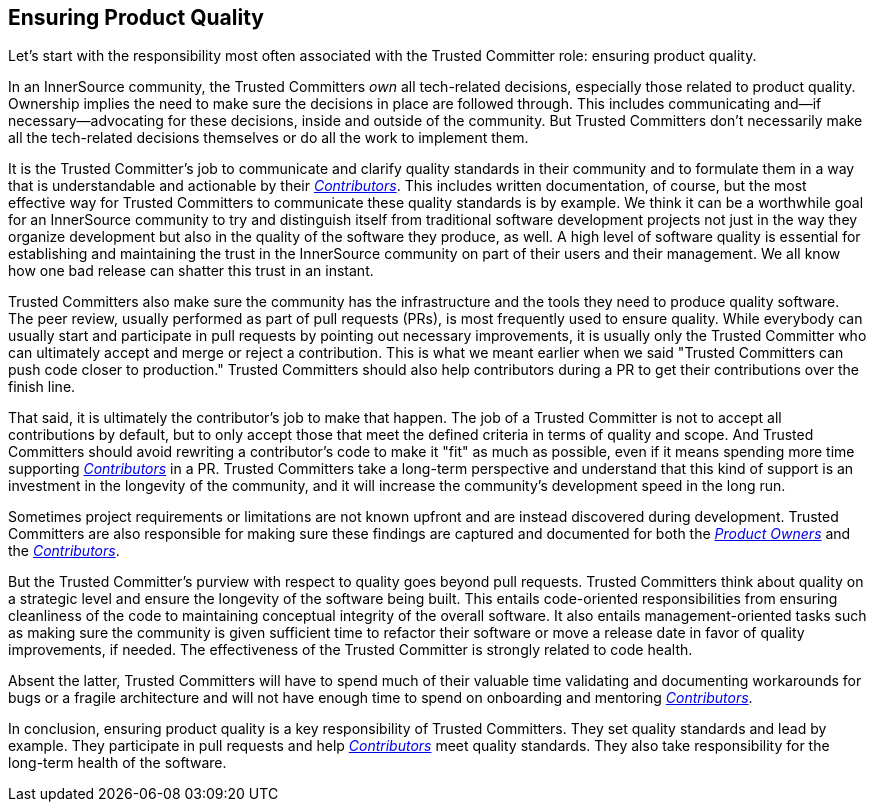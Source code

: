 == Ensuring Product Quality

Let’s start with the responsibility most often associated with the Trusted Committer
role: ensuring product quality.

In an InnerSource community, the Trusted Committers _own_ all tech-related decisions,
especially those related to product quality. Ownership implies the
need to make sure the decisions in place are followed through. This
includes communicating and—if necessary—advocating for these decisions,
inside and outside of the community. But Trusted Committers don’t necessarily make all the
tech-related decisions themselves or do all the work to implement them.

It is the Trusted Committer's job to communicate and clarify quality standards in their
community and to formulate them in a way that is understandable and
actionable by their  https://github.com/InnerSourceCommons/InnerSourceLearningPath/blob/master/contributor/01-introduction-article.asciidoc[_Contributors_]. This includes written documentation,
of course, but the most effective way for Trusted Committers to communicate these quality standards is by example. We think it
can be a worthwhile goal for an InnerSource community to try and
distinguish itself from traditional software development projects not
just in the way they organize development but also in the quality of the
software they produce, as well. A high level of software quality is essential for establishing and maintaining the 
trust in the InnerSource community on part of their users and their management. We all know how one bad release can shatter this trust in an instant.

Trusted Committers also make sure the community has the infrastructure and the
tools they need to produce quality software. The peer review, usually
performed as part of pull requests (PRs), is most frequently used to ensure quality. While everybody can usually start
and participate in pull requests by pointing out necessary improvements,
it is usually only the Trusted Committer who can ultimately accept and merge or reject
a contribution. This is what we meant earlier when we said "Trusted Committers can push code
closer to production." Trusted Committers should also help contributors during
a PR to get their contributions over the finish line.

That said, it is ultimately the contributor's job to make that happen.
The job of a Trusted Committer is not to accept all contributions by default, but to
only accept those that meet the defined criteria in terms of quality and
scope. And Trusted Committers should avoid rewriting a contributor's code to make it
"fit" as much as possible, even if it means spending more time
supporting  https://github.com/InnerSourceCommons/InnerSourceLearningPath/blob/master/contributor/01-introduction-article.asciidoc[_Contributors_] in a PR. Trusted Committers
take a long-term perspective and understand that this kind of support is
an investment in the longevity of the community, and it will increase the community's development speed in the long run.

Sometimes project requirements or limitations are not known upfront and are instead
discovered during development. Trusted Committers are also responsible for making sure
these findings are captured and documented for both the https://github.com/InnerSourceCommons/InnerSourceLearningPath/blob/master/product-owner/01-opening-article.asciidoc[_Product Owners_] and the
https://github.com/InnerSourceCommons/InnerSourceLearningPath/blob/master/contributor/01-introduction-article.asciidoc[_Contributors_].

But the Trusted Committer's purview with respect to quality goes beyond pull requests. 
Trusted Committers think about quality on a strategic level and ensure the
longevity of the software being built. This entails code-oriented
responsibilities from ensuring cleanliness of the code to maintaining
conceptual integrity of the overall software. It also entails
management-oriented tasks such as making sure the community is
given sufficient time to refactor their software or move a release date
in favor of quality improvements, if needed.
The effectiveness of the Trusted Committer is strongly related to code health.

Absent the latter, Trusted Committers will have to spend much of their valuable time
validating and documenting workarounds for bugs or a fragile
architecture and will not have enough time to spend on onboarding and
mentoring https://github.com/InnerSourceCommons/InnerSourceLearningPath/blob/master/contributor/01-introduction-article.asciidoc[_Contributors_].

In conclusion, ensuring product quality is a key responsibility of Trusted Committers.
They set quality standards and lead by example. They participate in pull
requests and help https://github.com/InnerSourceCommons/InnerSourceLearningPath/blob/master/contributor/01-introduction-article.asciidoc[_Contributors_] meet
quality standards. They also take responsibility for the long-term
health of the software.
